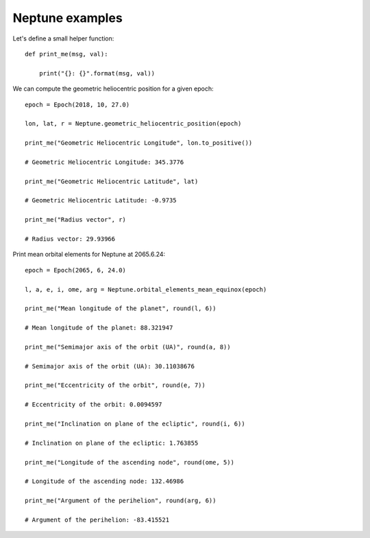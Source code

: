 Neptune examples
****************

Let's define a small helper function::

    def print_me(msg, val):

        print("{}: {}".format(msg, val))

We can compute the geometric heliocentric position for a given epoch::

    epoch = Epoch(2018, 10, 27.0)

    lon, lat, r = Neptune.geometric_heliocentric_position(epoch)

    print_me("Geometric Heliocentric Longitude", lon.to_positive())

    # Geometric Heliocentric Longitude: 345.3776

    print_me("Geometric Heliocentric Latitude", lat)

    # Geometric Heliocentric Latitude: -0.9735

    print_me("Radius vector", r)

    # Radius vector: 29.93966

Print mean orbital elements for Neptune at 2065.6.24::

    epoch = Epoch(2065, 6, 24.0)

    l, a, e, i, ome, arg = Neptune.orbital_elements_mean_equinox(epoch)

    print_me("Mean longitude of the planet", round(l, 6))

    # Mean longitude of the planet: 88.321947

    print_me("Semimajor axis of the orbit (UA)", round(a, 8))

    # Semimajor axis of the orbit (UA): 30.11038676

    print_me("Eccentricity of the orbit", round(e, 7))

    # Eccentricity of the orbit: 0.0094597

    print_me("Inclination on plane of the ecliptic", round(i, 6))

    # Inclination on plane of the ecliptic: 1.763855

    print_me("Longitude of the ascending node", round(ome, 5))

    # Longitude of the ascending node: 132.46986

    print_me("Argument of the perihelion", round(arg, 6))

    # Argument of the perihelion: -83.415521
